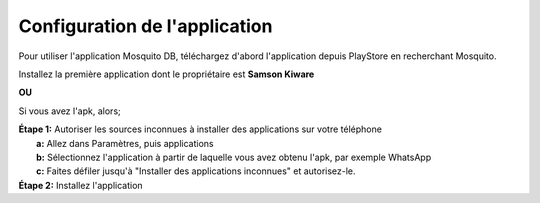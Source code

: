 Configuration de l'application
===============================

Pour utiliser l'application Mosquito DB, téléchargez d'abord l'application depuis PlayStore en recherchant Mosquito.

Installez la première application dont le propriétaire est **Samson Kiware**

**OU**

Si vous avez l'apk, alors; 

| **Étape 1:** Autoriser les sources inconnues à installer des applications sur votre téléphone
|             **a:** Allez dans Paramètres, puis applications
|             **b:** Sélectionnez l'application à partir de laquelle vous avez obtenu l'apk, par exemple WhatsApp
|             **c:** Faites défiler jusqu'à "Installer des applications inconnues" et autorisez-le.


.. image:: ../_images/Picture2.png
   :width: 45%


.. image:: ../_images/Picture3.png
   :width: 45%


| **Étape 2:** Installez l'application

.. image:: ../_images/Picture1.png
   :width: 45%

